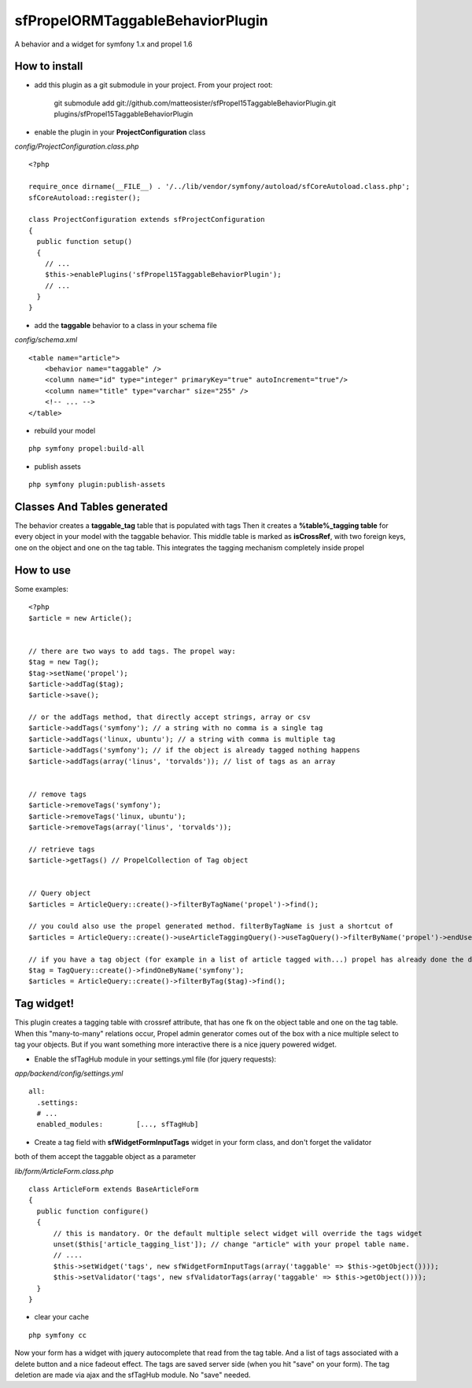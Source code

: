 ---------------------------------
sfPropelORMTaggableBehaviorPlugin
---------------------------------

A behavior and a widget for symfony 1.x and propel 1.6



How to install
--------------

- add this plugin as a git submodule in your project. From your project root:

    git submodule add git://github.com/matteosister/sfPropel15TaggableBehaviorPlugin.git plugins/sfPropel15TaggableBehaviorPlugin

- enable the plugin in your **ProjectConfiguration** class

*config/ProjectConfiguration.class.php*

::

    <?php

    require_once dirname(__FILE__) . '/../lib/vendor/symfony/autoload/sfCoreAutoload.class.php';
    sfCoreAutoload::register();

    class ProjectConfiguration extends sfProjectConfiguration
    {
      public function setup()
      {
        // ...
        $this->enablePlugins('sfPropel15TaggableBehaviorPlugin');
        // ...
      }
    }

- add the **taggable** behavior to a class in your schema file

*config/schema.xml*

::

    <table name="article">
        <behavior name="taggable" />
        <column name="id" type="integer" primaryKey="true" autoIncrement="true"/>
        <column name="title" type="varchar" size="255" />
        <!-- ... -->
    </table>

- rebuild your model

::

    php symfony propel:build-all

- publish assets

::

    php symfony plugin:publish-assets


Classes And Tables generated
----------------------------

The behavior creates a **taggable_tag** table that is populated with tags
Then it creates a **%table%_tagging table** for every object in your model with the taggable behavior.
This middle table is marked as **isCrossRef**, with two foreign keys, one on the object and one on the tag table.
This integrates the tagging mechanism completely inside propel

How to use
----------

Some examples:

::

    <?php
    $article = new Article();


    // there are two ways to add tags. The propel way:
    $tag = new Tag();
    $tag->setName('propel');
    $article->addTag($tag);
    $article->save();
    
    // or the addTags method, that directly accept strings, array or csv
    $article->addTags('symfony'); // a string with no comma is a single tag
    $article->addTags('linux, ubuntu'); // a string with comma is multiple tag
    $article->addTags('symfony'); // if the object is already tagged nothing happens
    $article->addTags(array('linus', 'torvalds')); // list of tags as an array


    // remove tags
    $article->removeTags('symfony');
    $article->removeTags('linux, ubuntu');
    $article->removeTags(array('linus', 'torvalds'));

    // retrieve tags
    $article->getTags() // PropelCollection of Tag object


    // Query object
    $articles = ArticleQuery::create()->filterByTagName('propel')->find();

    // you could also use the propel generated method. filterByTagName is just a shortcut of
    $articles = ArticleQuery::create()->useArticleTaggingQuery()->useTagQuery()->filterByName('propel')->endUse()->endUse();

    // if you have a tag object (for example in a list of article tagged with...) propel has already done the dirty job
    $tag = TagQuery::create()->findOneByName('symfony');
    $articles = ArticleQuery::create()->filterByTag($tag)->find();
    


Tag widget!
-----------

This plugin creates a tagging table with crossref attribute, that has one fk on the object table and one on the tag table.
When this "many-to-many" relations occur, Propel admin generator comes out of the box with a nice multiple select to tag your objects.
But if you want something more interactive there is a nice jquery powered widget.

- Enable the sfTagHub module in your settings.yml file (for jquery requests):

*app/backend/config/settings.yml*

::

    all:
      .settings:
      # ...
      enabled_modules:        [..., sfTagHub]



- Create a tag field with **sfWidgetFormInputTags** widget in your form class, and don't forget the validator
both of them accept the taggable object as a parameter

*lib/form/ArticleForm.class.php*

::

    class ArticleForm extends BaseArticleForm
    {
      public function configure()
      {
          // this is mandatory. Or the default multiple select widget will override the tags widget
          unset($this['article_tagging_list']); // change "article" with your propel table name.
          // ....
          $this->setWidget('tags', new sfWidgetFormInputTags(array('taggable' => $this->getObject())));
          $this->setValidator('tags', new sfValidatorTags(array('taggable' => $this->getObject())));
      }
    }

- clear your cache

::

    php symfony cc

Now your form has a widget with jquery autocomplete that read from the tag table. And a list of tags associated with a delete button and a nice fadeout effect.
The tags are saved server side (when you hit "save" on your form). The tag deletion are made via ajax and the sfTagHub module. No "save" needed.

